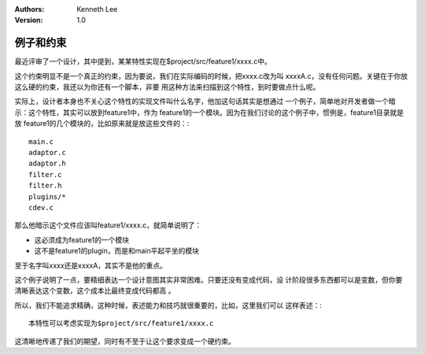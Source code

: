 .. Kenneth Lee 版权所有 2020

:Authors: Kenneth Lee
:Version: 1.0

例子和约束
**********

最近评审了一个设计，其中提到，某某特性实现在$project/src/feature1/xxxx.c中。

这个约束明显不是一个真正的约束，因为要说，我们在实际编码的时候，把xxxx.c改为叫
xxxxA.c，没有任何问题。关键在于你放这么硬的约束，我还以为你还有一个脚本，非要
用这种方法来扫描到这个特性，到时要做点什么呢。

实际上，设计者本身也不关心这个特性的实现文件叫什么名字，他加这句话其实是想通过
一个例子，简单地对开发者做一个暗示：这个特性，其实可以放到feature1中，作为
feature1的一个模块。因为在我们讨论的这个例子中，惯例是，feature1目录就是放
feature1的几个模块的，比如原来就是放这些文件的：::

        main.c
        adaptor.c
        adaptor.h
        filter.c
        filter.h
        plugins/*
        cdev.c

那么他暗示这个文件应该叫feature1/xxxx.c，就简单说明了：

* 这必须成为feature1的一个模块

* 这不是feature1的plugin，而是和main平起平坐的模块

至于名字叫xxxx还是xxxxA，其实不是他的重点。

这个例子说明了一点，要精细表达一个设计意图其实非常困难。只要还没有变成代码，设
计阶段很多东西都可以是变数，但你要清晰表达这个变数，这个成本比最终变成代码都高
。

所以，我们不能追求精确，这种时候，表述能力和技巧就很重要的，比如，这里我们可以
这样表述：::

        本特性可以考虑实现为$project/src/feature1/xxxx.c

这清晰地传递了我们的期望，同时有不至于让这个要求变成一个硬约束。
